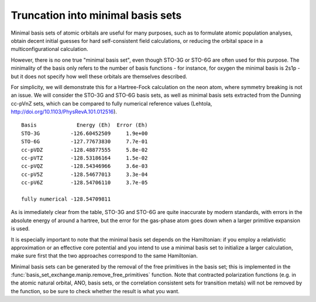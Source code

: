 .. _minimal_sets:

Truncation into minimal basis sets
==================================

Minimal basis sets of atomic orbitals are useful for many purposes,
such as to formulate atomic population analyses, obtain decent initial
guesses for hard self-consistent field calculations, or reducing the
orbital space in a multiconfigurational calculation.

However, there is no one true "minimal basis set", even though STO-3G
or STO-6G are often used for this purpose. The minimality of the basis
only refers to the number of basis functions - for instance, for
oxygen the minimal basis is 2s1p - but it does not specify how well
these orbitals are themselves described.

For simplicity, we will demonstrate this for a Hartree-Fock
calculation on the neon atom, where symmetry breaking is not an issue.
We will consider the STO-3G and STO-6G basis sets, as well as minimal
basis sets extracted from the Dunning cc-pVnZ sets, which can be
compared to fully numerical reference values (Lehtola,
http://doi.org/10.1103/PhysRevA.101.012516). ::

  Basis             Energy (Eh)  Error (Eh)
  STO-3G          -126.60452509     1.9e+00
  STO-6G          -127.77673830     7.7e-01
  cc-pVDZ         -128.48877555     5.8e-02
  cc-pVTZ         -128.53186164     1.5e-02
  cc-pVQZ         -128.54346966     3.6e-03
  cc-pV5Z         -128.54677013     3.3e-04
  cc-pV6Z         -128.54706110     3.7e-05

  fully numerical -128.54709811


As is immediately clear from the table, STO-3G and STO-6G are quite
inaccurate by modern standards, with errors in the absolute energy of
around a hartree, but the error for the gas-phase atom goes down when
a larger primitive expansion is used.

It is especially important to note that the minimal basis set depends
on the Hamiltonian: if you employ a relativistic approximation or an
effective core potential and you intend to use a minimal basis set to
initialize a larger calculation, make sure first that the two
approaches correspond to the same Hamiltonian.

Minimal basis sets can be generated by the removal of the free
primitives in the basis set; this is implemented in the
:func:`basis_set_exchange.manip.remove_free_primitives` function.
Note that contracted polarization functions (e.g. in the atomic
natural orbital, ANO, basis sets, or the correlation consistent sets
for transition metals) will not be removed by the function, so be sure
to check whether the result is what you want.
